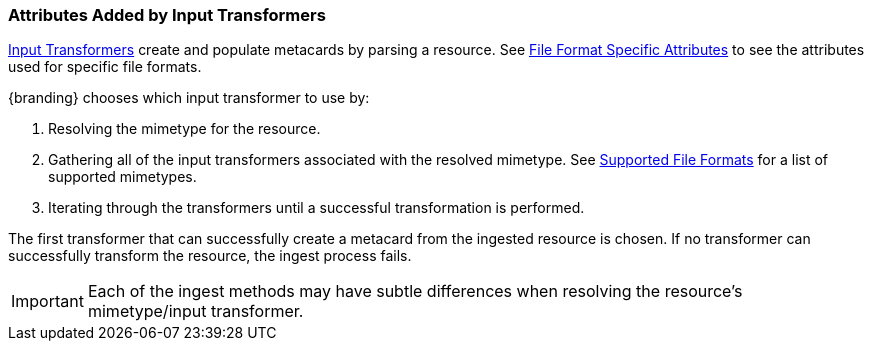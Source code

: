 :title: Attributes Added by Input Transformers
:type: dataManagement
:status: published
:parent: Automatically Added Metacard Attributes
:summary: How input tranformers add attributes to metacards.
:order: 01

=== {title}

<<{architecture-prefix}available_input_transformers,Input Transformers>> create and populate metacards by parsing a resource.
See <<{metadata-prefix}file_format_specific_attributes,File Format Specific Attributes>> to see the attributes used for specific file formats.

{branding} chooses which input transformer to use by:

. Resolving the mimetype for the resource.
. Gathering all of the input transformers associated with the resolved mimetype. See <<{metadata-prefix}all_file_formats_supported,Supported File Formats>> for a list of supported mimetypes.
. Iterating through the transformers until a successful transformation is performed.

The first transformer that can successfully create a metacard from the ingested resource is chosen.
If no transformer can successfully transform the resource, the ingest process fails.

[IMPORTANT]
====
Each of the ingest methods may have subtle differences when resolving the resource's mimetype/input transformer.
====
